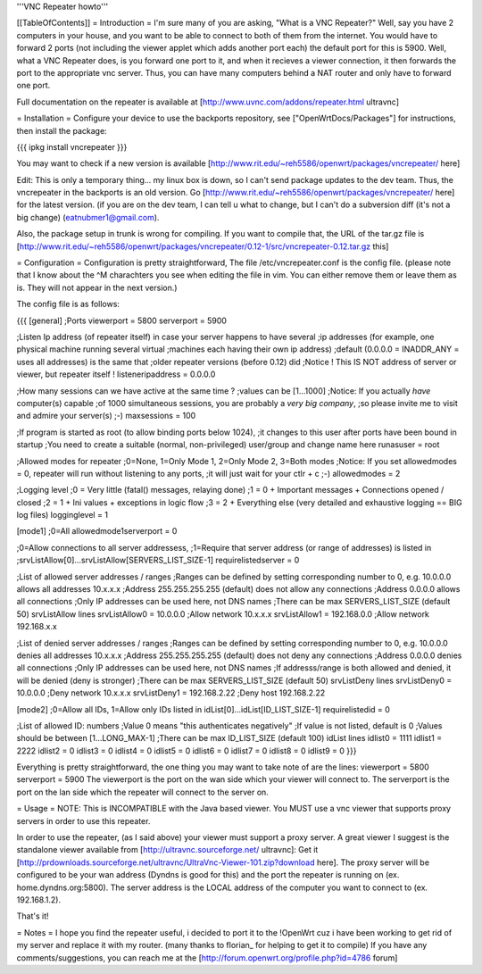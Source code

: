 '''VNC Repeater howto'''

[[TableOfContents]]
= Introduction =
I'm sure many of you are asking, "What is a VNC Repeater?" Well, say you have 2 computers in your house, and you want to be able to connect to both of them from the internet. You would have to forward 2 ports (not including the viewer applet which adds another port each) the default port for this is 5900. Well, what a VNC Repeater does, is you forward one port to it, and when it recieves a viewer connection, it then forwards the port to the appropriate vnc server. Thus, you can have many computers behind a NAT router and only have to forward one port.

Full documentation on the repeater is available at [http://www.uvnc.com/addons/repeater.html ultravnc]

= Installation =
Configure your device to use the backports repository, see ["OpenWrtDocs/Packages"] for instructions, then install the package:

{{{
ipkg install vncrepeater
}}}

You may want to check if a new version is available [http://www.rit.edu/~reh5586/openwrt/packages/vncrepeater/ here]

Edit: This is only a temporary thing... my linux box is down, so I can't send package updates to the dev team. Thus, the vncrepeater in the backports is an old version. Go [http://www.rit.edu/~reh5586/openwrt/packages/vncrepeater/ here] for the latest version. (if you are on the dev team, I can tell u what to change, but I can't do a subversion diff (it's not a big change) (eatnubmer1@gmail.com).

Also, the package setup in trunk is wrong for compiling. If you want to compile that, the URL of the tar.gz file is [http://www.rit.edu/~reh5586/openwrt/packages/vncrepeater/0.12-1/src/vncrepeater-0.12.tar.gz this]

= Configuration =
Configuration is pretty straightforward, The file /etc/vncrepeater.conf is the config file. (please note that I know about the ^M charachters you see when editing the file in vim. You can either remove them or leave them as is. They will not appear in the next version.)

The config file is as follows:

{{{
[general]
;Ports
viewerport = 5800
serverport = 5900

;Listen Ip address (of repeater itself) in case your server happens to have several
;ip addresses (for example, one physical machine running several virtual
;machines each having their own ip address)
;default (0.0.0.0 = INADDR_ANY = uses all addresses) is the same that
;older repeater versions (before 0.12) did
;Notice ! This IS NOT address of server or viewer, but repeater itself !
listeneripaddress = 0.0.0.0

;How many sessions can we have active at the same time ?
;values can be [1...1000]
;Notice: If you actually *have* computer(s) capable
;of 1000 simultaneous sessions, you are probably a *very big company*,
;so please invite me to visit and admire your server(s) ;-)
maxsessions = 100

;If program is started as root (to allow binding ports below 1024),
;it changes to this user after ports have been bound in startup
;You need to create a suitable (normal, non-privileged) user/group and change name here
runasuser = root

;Allowed modes for repeater
;0=None, 1=Only Mode 1, 2=Only Mode 2, 3=Both modes
;Notice: If you set allowedmodes = 0, repeater will run without listening to any ports,
;it will just wait for your ctlr + c ;-)
allowedmodes = 2

;Logging level
;0 = Very little (fatal() messages, relaying done)
;1 = 0 + Important messages + Connections opened / closed
;2 = 1 + Ini values + exceptions in logic flow
;3 = 2 + Everything else (very detailed and exhaustive logging == BIG log files)
logginglevel = 1

[mode1]
;0=All
allowedmode1serverport = 0

;0=Allow connections to all server addressess,
;1=Require that server address (or range of addresses) is listed in
;srvListAllow[0]...srvListAllow[SERVERS_LIST_SIZE-1]
requirelistedserver = 0

;List of allowed server addresses / ranges
;Ranges can be defined by setting corresponding number to 0, e.g. 10.0.0.0 allows all addresses 10.x.x.x
;Address 255.255.255.255 (default) does not allow any connections
;Address 0.0.0.0 allows all connections
;Only IP addresses can be used here, not DNS names
;There can be max SERVERS_LIST_SIZE (default 50) srvListAllow lines
srvListAllow0 = 10.0.0.0        ;Allow network 10.x.x.x
srvListAllow1 = 192.168.0.0     ;Allow network 192.168.x.x

;List of denied server addresses / ranges
;Ranges can be defined by setting corresponding number to 0, e.g. 10.0.0.0 denies all addresses 10.x.x.x
;Address 255.255.255.255 (default) does not deny any connections
;Address 0.0.0.0 denies all connections
;Only IP addresses can be used here, not DNS names
;If addresss/range is both allowed and denied, it will be denied (deny is stronger)
;There can be max SERVERS_LIST_SIZE (default 50) srvListDeny lines
srvListDeny0 = 10.0.0.0         ;Deny network 10.x.x.x
srvListDeny1 = 192.168.2.22     ;Deny host 192.168.2.22

[mode2]
;0=Allow all IDs, 1=Allow only IDs listed in idList[0]...idList[ID_LIST_SIZE-1]
requirelistedid = 0

;List of allowed ID: numbers
;Value 0 means "this authenticates negatively"
;If value is not listed, default is 0
;Values should be between [1...LONG_MAX-1]
;There can be max ID_LIST_SIZE (default 100) idList lines
idlist0 = 1111
idlist1 = 2222
idlist2 = 0
idlist3 = 0
idlist4 = 0
idlist5 = 0
idlist6 = 0
idlist7 = 0
idlist8 = 0
idlist9 = 0
}}}

Everything is pretty straightforward, the one thing you may want to take note of are the lines: viewerport = 5800 serverport = 5900 The viewerport is the port on the wan side which your viewer will connect to. The serverport is the port on the lan side which the repeater will connect to the server on.

= Usage =
NOTE: This is INCOMPATIBLE with the Java based viewer. You MUST use a vnc viewer that supports proxy servers in order to use this repeater.

In order to use the repeater, (as I said above) your viewer must support a proxy server. A great viewer I suggest is the standalone viewer available from [http://ultravnc.sourceforge.net/ ultravnc]: Get it [http://prdownloads.sourceforge.net/ultravnc/UltraVnc-Viewer-101.zip?download here]. The proxy server will be configured to be your wan address (Dyndns is good for this) and the port the repeater is running on (ex. home.dyndns.org:5800). The server address is the LOCAL address of the computer you want to connect to (ex. 192.168.1.2).

That's it!

= Notes =
I hope you find the repeater useful, i decided to port it to the !OpenWrt cuz i have been working to get rid of my server and replace it with my router. (many thanks to florian_ for helping to get it to compile) If you have any comments/suggestions, you can reach me at the [http://forum.openwrt.org/profile.php?id=4786 forum]
